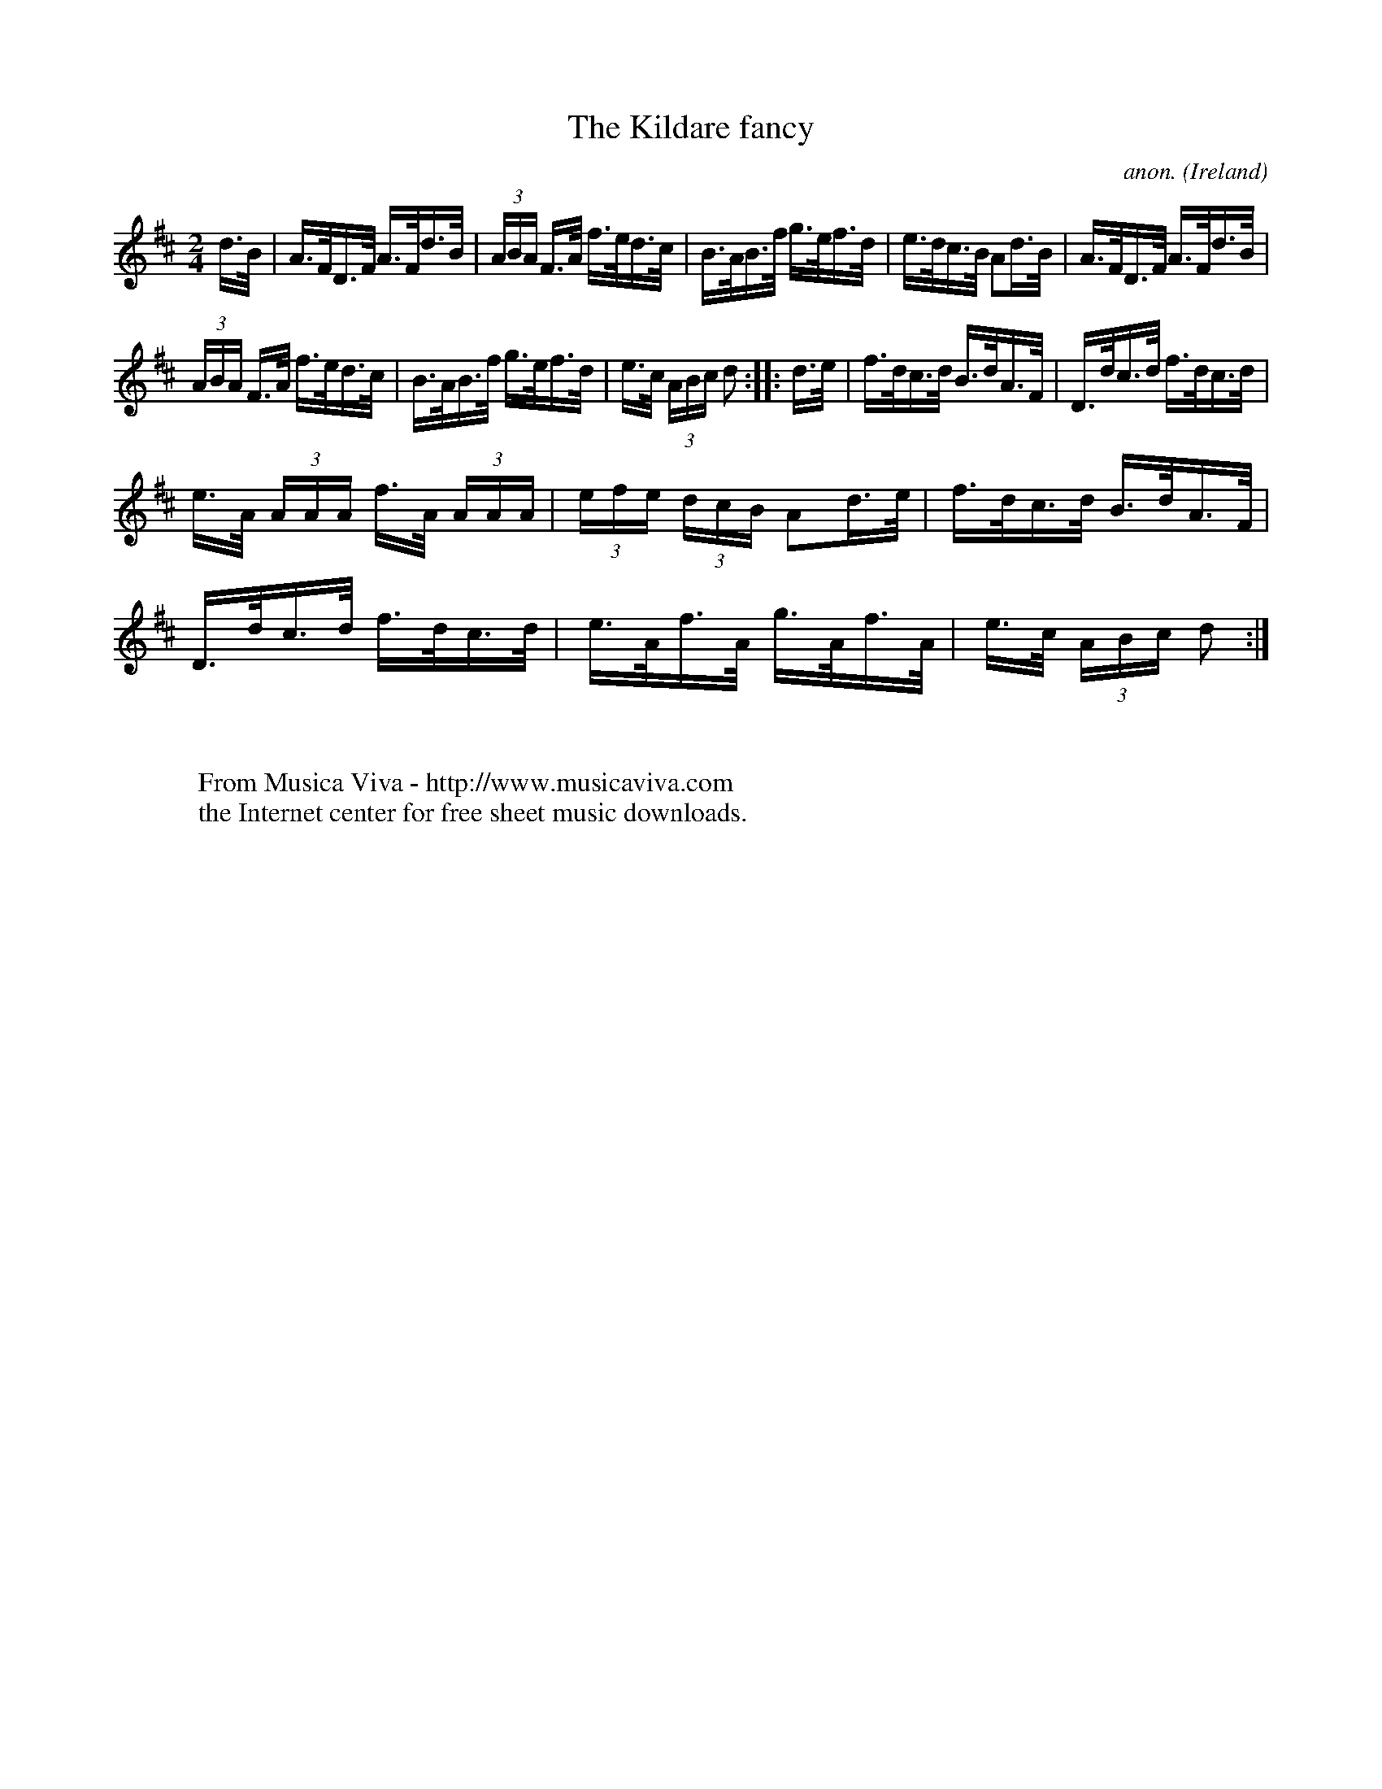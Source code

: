 X:809
T:The Kildare fancy
C:anon.
O:Ireland
B:Francis O'Neill: "The Dance Music of Ireland" (1907) no. 809
R:hornpipe
Z:Transcribed by Frank Nordberg - http://www.musicaviva.com
F:http://www.musicaviva.com/abc/tunes/ireland/oneill-1001/0809/oneill-1001-0809-1.abc
M:2/4
L:1/16
K:D
d>B | A>FD>F A>Fd>B | (3ABA F>A f>ed>c | B>AB>f g>ef>d | e>dc>B A2d>B |A>FD>F A>Fd>B |
(3ABA F>A f>ed>c | B>AB>f g>ef>d | e>c (3ABc d2 ::d>e| f>dc>d B>dA>F | D>dc>d f>dc>d |
e>A (3AAA f>A (3AAA | (3efe (3dcB A2d>e |f>dc>d B>dA>F | D>dc>d f>dc>d | e>Af>A g>Af>A |  e>c (3ABc d2 :|
W:
W:
W:  From Musica Viva - http://www.musicaviva.com
W:  the Internet center for free sheet music downloads.
